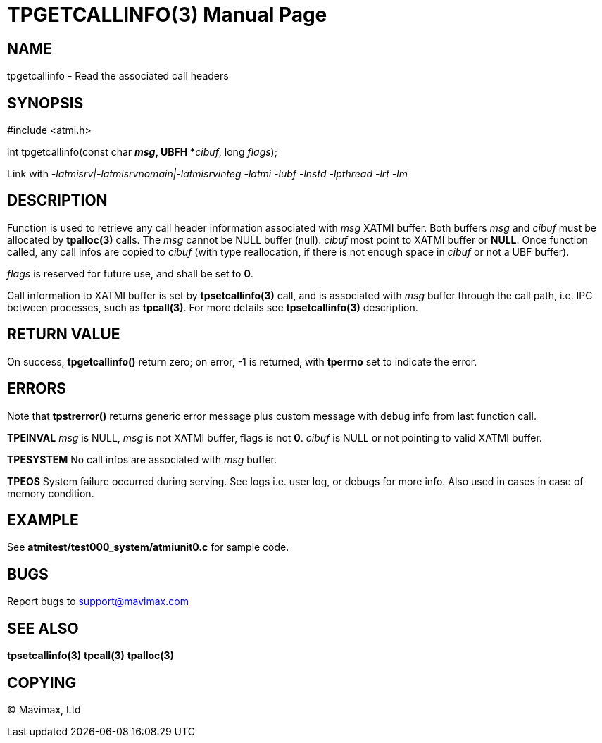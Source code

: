 TPGETCALLINFO(3)
================
:doctype: manpage


NAME
----
tpgetcallinfo - Read the associated call headers


SYNOPSIS
--------
#include <atmi.h>

int tpgetcallinfo(const char *'msg', UBFH **'cibuf', long 'flags');

Link with '-latmisrv|-latmisrvnomain|-latmisrvinteg -latmi -lubf -lnstd -lpthread -lrt -lm'

DESCRIPTION
-----------
Function is used to retrieve any call header information associated with 'msg'
XATMI buffer. Both buffers 'msg' and 'cibuf' must be allocated by *tpalloc(3)*
calls. The 'msg' cannot be NULL buffer (null). 'cibuf' most point to XATMI buffer
or *NULL*. Once function called, any call infos are copied to 'cibuf' (with
type reallocation, if there is not enough space in 'cibuf' or not a UBF buffer).

'flags' is reserved for future use, and shall be set to *0*.

Call information to XATMI buffer is set by *tpsetcallinfo(3)* call, and is associated
with 'msg' buffer through the call path, i.e. IPC between processes, such as
*tpcall(3)*. For more details see *tpsetcallinfo(3)* description.

RETURN VALUE
------------
On success, *tpgetcallinfo()* return zero; on error, -1 is returned, with 
*tperrno* set to indicate the error.

ERRORS
------
Note that *tpstrerror()* returns generic error message plus custom message with 
debug info from last function call.

*TPEINVAL* 'msg' is NULL, 'msg' is not XATMI buffer, flags is not *0*. 'cibuf'
is NULL or not pointing to valid XATMI buffer.

*TPESYSTEM* No call infos are associated with 'msg' buffer.

*TPEOS* System failure occurred during serving. See logs i.e. user log, or debugs for more info.
Also used in cases in case of memory condition.

EXAMPLE
-------
See *atmitest/test000_system/atmiunit0.c* for sample code.

BUGS
----
Report bugs to support@mavimax.com

SEE ALSO
--------
*tpsetcallinfo(3)* *tpcall(3)* *tpalloc(3)*

COPYING
-------
(C) Mavimax, Ltd

